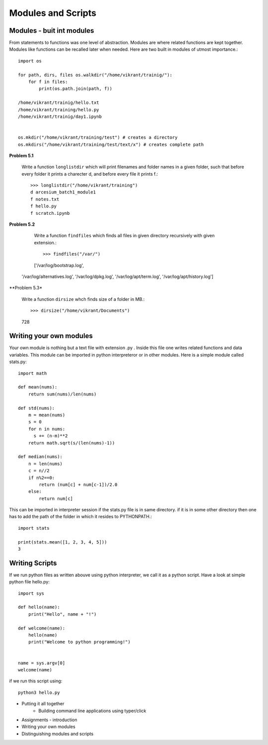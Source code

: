 Modules and Scripts
===================

Modules - buit int modules
--------------------------

From statements to functions was one level of abstraction. Modules are where
related functions are kept together. Modules like functions can be recalled
later when needed. Here are two built in modules of utmost importance.::

  import os

  for path, dirs, files os.walkdir("/home/vikrant/trainig/"):
      for f in files:
          print(os.path.join(path, f))

  /home/vikrant/trainig/hello.txt
  /home/vikrant/training/hello.py
  /home/vikrant/trainig/day1.ipynb


  os.mkdir("/home/vikrant/training/test") # creates a directory
  os.mkdirs("/home/vikrant/training/test/text/x") # creates complete path


**Problem 5.1**

  Write a function ``longlistdir`` which will print filenames and folder names in a
  given folder, such that before every folder it prints a charecter d, and before
  every file it prints f.::

    >>> longlistdir("/home/vikrant/training")
    d arcesium_batch1_module1
    f notes.txt
    f hello.py
    f scratch.ipynb

**Problem 5.2**

  Write a function ``findfiles`` which finds all files in given directory
  recursively with given extension.::

  >>> findfiles("/var/")
  ['/var/log/bootstrap.log',
 '/var/log/alternatives.log',
 '/var/log/dpkg.log',
 '/var/log/apt/term.log',
 '/var/log/apt/history.log']

**Problem 5.3*

  Write a function ``dirsize`` whch finds size of a folder in MB.::

  >>> dirsize("/home/vikrant/Documents")
  728


Writing your own modules
------------------------

Your own module is nothing but a text file with extension .py . Inside this
file one writes related functions and data variables. This module can be
imported in python interpreteror or in other modules. Here is a simple module
called stats.py::

  import math

  def mean(nums):
      return sum(nums)/len(nums)

  def std(nums):
      m = mean(nums)
      s = 0
      for n in nums:
        s += (n-m)**2
      return math.sqrt(s/(len(nums)-1))

  def median(nums):
      n = len(nums)
      c = n//2
      if n%2==0:
          return (num[c] + num[c-1])/2.0
      else:
          return num[c]


This can be imported in interpreter session if the stats.py file is in same
directory. if it is in some other directory then one has to add the path of the
folder in which it resides to PYTHONPATH.::

  import stats

  print(stats.mean([1, 2, 3, 4, 5]))
  3

Writing Scripts
---------------
If we run python files as written abouve using python interpreter, we call it as
a python script. Have a look at simple python file hello.py::

  import sys

  def hello(name):
      print("Hello", name + "!")

  def welcome(name):
      hello(name)
      print("Welcome to python programming!")


  name = sys.argv[0]
  welcome(name)


if we run this script using::

  python3 hello.py



- Putting it all together
    - Building command line applications using typer/click
- Assignments - introduction

- Writing your own modules
- Distinguishing modules and scripts

